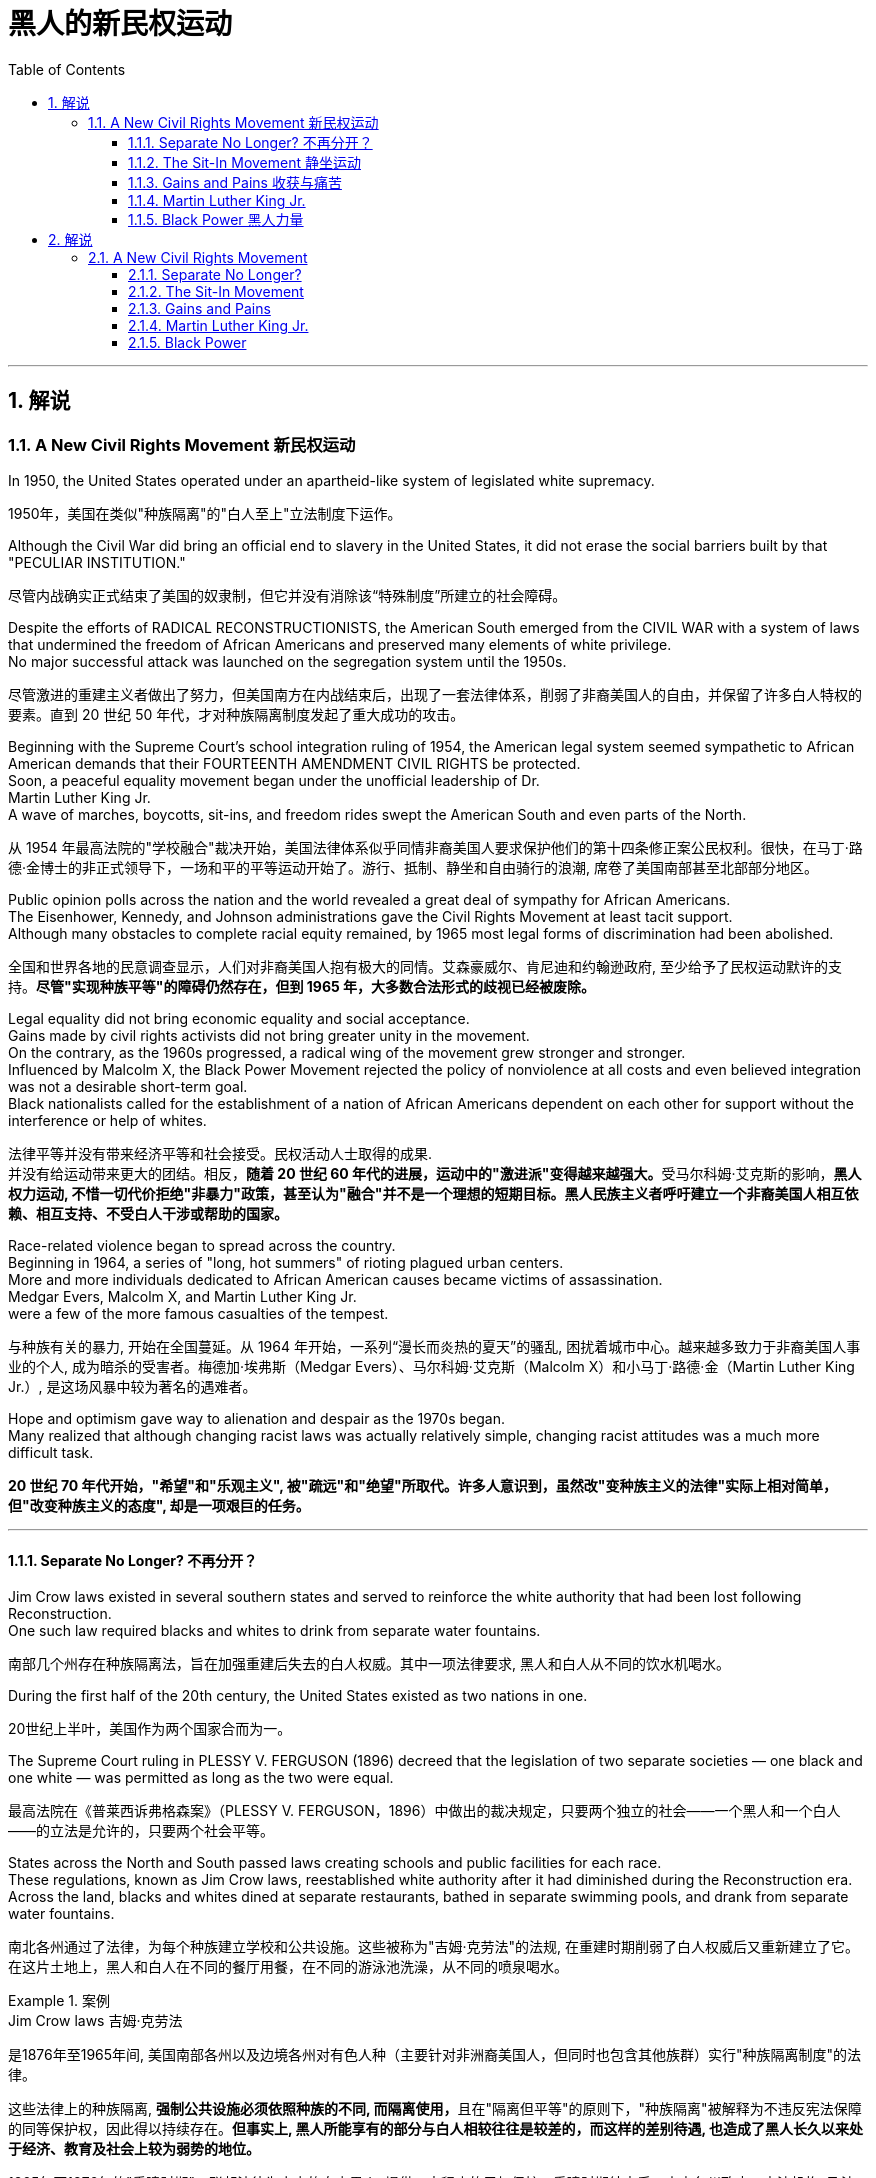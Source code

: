 
= 黑人的新民权运动
:toc: left
:toclevels: 3
:sectnums:
:stylesheet: myAdocCss.css

'''

== 解说

=== A New Civil Rights Movement 新民权运动


In 1950, the United States operated under an apartheid-like system of legislated white supremacy.

[.my2]
1950年，美国在类似"种族隔离"的"白人至上"立法制度下运作。

Although the Civil War did bring an official end to slavery in the United States, it did not erase the social barriers built by that "PECULIAR INSTITUTION."

[.my2]
尽管内战确实正式结束了美国的奴隶制，但它并没有消除该“特殊制度”所建立的社会障碍。

Despite the efforts of RADICAL RECONSTRUCTIONISTS, the American South emerged from the CIVIL WAR with a system of laws that undermined the freedom of African Americans and preserved many elements of white privilege. +
No major successful attack was launched on the segregation system until the 1950s.

[.my2]
尽管激进的重建主义者做出了努力，但美国南方在内战结束后，出现了一套法律体系，削弱了非裔美国人的自由，并保留了许多白人特权的要素。直到 20 世纪 50 年代，才对种族隔离制度发起了重大成功的攻击。



Beginning with the Supreme Court's school integration ruling of 1954, the American legal system seemed sympathetic to African American demands that their FOURTEENTH AMENDMENT CIVIL RIGHTS be protected. +
Soon, a peaceful equality movement began under the unofficial leadership of Dr. +
Martin Luther King Jr. +
A wave of marches, boycotts, sit-ins, and freedom rides swept the American South and even parts of the North.

[.my2]
从 1954 年最高法院的"学校融合"裁决开始，美国法律体系似乎同情非裔美国人要求保护他们的第十四条修正案公民权利。很快，在马丁·路德·金博士的非正式领导下，一场和平的平等运动开始了。游行、抵制、静坐和自由骑行的浪潮, 席卷了美国南部甚至北部部分地区。

Public opinion polls across the nation and the world revealed a great deal of sympathy for African Americans. +
The Eisenhower, Kennedy, and Johnson administrations gave the Civil Rights Movement at least tacit support. +
Although many obstacles to complete racial equity remained, by 1965 most legal forms of discrimination had been abolished.

[.my2]
全国和世界各地的民意调查显示，人们对非裔美国人抱有极大的同情。艾森豪威尔、肯尼迪和约翰逊政府, 至少给予了民权运动默许的支持。*尽管"实现种族平等"的障碍仍然存在，但到 1965 年，大多数合法形式的歧视已经被废除。*


Legal equality did not bring economic equality and social acceptance. +
Gains made by civil rights activists did not bring greater unity in the movement. +
On the contrary, as the 1960s progressed, a radical wing of the movement grew stronger and stronger. +
Influenced by Malcolm X, the Black Power Movement rejected the policy of nonviolence at all costs and even believed integration was not a desirable short-term goal. +
Black nationalists called for the establishment of a nation of African Americans dependent on each other for support without the interference or help of whites.

[.my2]
法律平等并没有带来经济平等和社会接受。民权活动人士取得的成果. +
并没有给运动带来更大的团结。相反，**随着 20 世纪 60 年代的进展，运动中的"激进派"变得越来越强大。**受马尔科姆·艾克斯的影响，*黑人权力运动, 不惜一切代价拒绝"非暴力"政策，甚至认为"融合"并不是一个理想的短期目标。黑人民族主义者呼吁建立一个非裔美国人相互依赖、相互支持、不受白人干涉或帮助的国家。*

Race-related violence began to spread across the country. +
Beginning in 1964, a series of "long, hot summers" of rioting plagued urban centers. +
More and more individuals dedicated to African American causes became victims of assassination. +
Medgar Evers, Malcolm X, and Martin Luther King Jr. +
were a few of the more famous casualties of the tempest.

[.my2]
与种族有关的暴力, 开始在全国蔓延。从 1964 年开始，一系列“漫长而炎热的夏天”的骚乱, 困扰着城市中心。越来越多致力于非裔美国人事业的个人, 成为暗杀的受害者。梅德加·埃弗斯（Medgar Evers）、马尔科姆·艾克斯（Malcolm X）和小马丁·路德·金（Martin Luther King Jr.）, 是这场风暴中较为著名的遇难者。

Hope and optimism gave way to alienation and despair as the 1970s began. +
Many realized that although changing racist laws was actually relatively simple, changing racist attitudes was a much more difficult task.

[.my2]
*20 世纪 70 年代开始，"希望"和"乐观主义", 被"疏远"和"绝望"所取代。许多人意识到，虽然改"变种族主义的法律"实际上相对简单，但"改变种族主义的态度", 却是一项艰巨的任务。*

'''

====  Separate No Longer? 不再分开？



Jim Crow laws existed in several southern states and served to reinforce the white authority that had been lost following Reconstruction. +
One such law required blacks and whites to drink from separate water fountains.

[.my2]
南部几个州存在种族隔离法，旨在加强重建后失去的白人权威。其中一项法律要求, 黑人和白人从不同的饮水机喝水。

During the first half of the 20th century, the United States existed as two nations in one.

[.my2]
20世纪上半叶，美国作为两个国家合而为一。

The Supreme Court ruling in PLESSY V. FERGUSON (1896) decreed that the legislation of two separate societies — one black and one white — was permitted as long as the two were equal.

[.my2]
最高法院在《普莱西诉弗格森案》（PLESSY V. FERGUSON，1896）中做出的裁决规定，只要两个独立的社会——一个黑人和一个白人——的立法是允许的，只要两个社会平等。

States across the North and South passed laws creating schools and public facilities for each race. +
These regulations, known as Jim Crow laws, reestablished white authority after it had diminished during the Reconstruction era. +
Across the land, blacks and whites dined at separate restaurants, bathed in separate swimming pools, and drank from separate water fountains.

[.my2]
南北各州通过了法律，为每个种族建立学校和公共设施。这些被称为"吉姆·克劳法"的法规, 在重建时期削弱了白人权威后又重新建立了它。在这片土地上，黑人和白人在不同的餐厅用餐，在不同的游泳池洗澡，从不同的喷泉喝水。

[.my1]
.案例
====
.Jim Crow laws 吉姆·克劳法
是1876年至1965年间, 美国南部各州以及边境各州对有色人种（主要针对非洲裔美国人，但同时也包含其他族群）实行"种族隔离制度"的法律。

这些法律上的种族隔离, **强制公共设施必须依照种族的不同, 而隔离使用，**且在"隔离但平等"的原则下，"种族隔离"被解释为不违反宪法保障的同等保护权，因此得以持续存在。*但事实上, 黑人所能享有的部分与白人相较往往是较差的，而这样的差别待遇, 也造成了黑人长久以来处于经济、教育及社会上较为弱势的地位。*

1865年至1876年的"重建时期"，联邦法律为南方的自由黑人, 提供一定程度的民权保护。重建时期结束后，南方各州政府、立法机构, 及法院, 重新被南方白人所掌控，一系列"吉姆·克劳法"被通过，扩大用来隔离其他非白人种族。

1945年后，非裔美国人民权运动兴起，民权团体用联邦法律来抵抗吉姆·克劳法。例如著名的“布朗诉托皮卡教育局案”（1954年），由第14任美国首席大法官厄尔·沃伦领导的美国最高法院通过判决，九位大法官一致同意终止了公立学校中的种族隔离。

而后，沃伦法院进一步在不同案件中, 逐步废除了吉姆·克劳法，主要包括"亚特兰大之心汽车旅馆诉美国案"（1965年）。

而**美国国会也在1964年通过《1964年民权法案》及《1965年投票权法案》，禁止法律上有任何形式的种族隔离和歧视政策，"吉姆·克劳法"在法律层面上正式走入历史。**
====

The United States had established an American brand of apartheid.

[.my2]
美国已经树立了美国式的"种族隔离制度"。

In the aftermath of World War II, America sought to demonstrate to the world the merit of free democracies over communist dictatorships. +
But its segregation system exposed fundamental hypocrisy. +
Change began brewing in the late 1940s. +
President Harry Truman ordered the end of segregation in the armed services, But the wall built by JIM CROW legislation seemed insurmountable.

[.my2]
第二次世界大战后，美国试图向世界展示"自由民主"相对于"共产主义独裁"的优点。但其"隔离制度"暴露了根本的虚伪。 20 世纪 40 年代末，变革开始酝酿。哈里·杜鲁门总统下令结束军队中的种族隔离，但吉姆·克劳立法所筑起的围墙似乎难以逾越。

The first major battleground was in the schools. +
It was very clear by mid-century that southern states had expertly enacted separate educational systems. +
These schools, however, were never equal. +
The NATIONAL ASSOCIATION FOR THE ADVANCEMENT OF COLORED PEOPLE (NAACP), led by attorney THURGOOD MARSHALL, sued public schools across the South, insisting that the "SEPARATE BUT EQUAL" CLAUSE had been violated.

[.my2]
第一个主战场是在学校。到本世纪中叶，很明显，南方各州已经巧妙地制定了独立的教育制度。然而，这些学校从来都不平等。由律师瑟古德·马歇尔领导的全国有色人种协进会（NAACP）, 起诉了南方各地的公立学校，坚称其违反了“隔离但平等”条款。


In no state where distinct racial education laws existed was there equality in public spending. +
Teachers in white schools were paid better wages, school buildings for white students were maintained more carefully, and funds for educational materials flowed more liberally into white schools. +
States normally spent 10 to 20 times on the education of white students as they spent on African American students.

[.my2]
在任何一个存在不同种族教育法的州，公共支出都是平等的。白人学校的教师工资更高，白人学生的校舍得到更精心的维护，教材资金更自由地流入白人学校。各州在白人学生教育上的支出通常是非裔美国学生教育支出的 10 到 20 倍。

The Supreme Court finally decided to rule on this subject in 1954 in the landmark BROWN V. +
BOARD OF EDUCATION OF TOPEKA case.

[.my2]
最高法院最终于 1954 年在具有里程碑意义的“布朗诉托皮卡教育委员会”案中决定就此问题做出裁决。

The verdict was unanimous against segregation. +
"Separate facilities are inherently unequal," read Chief Justice EARL WARREN's opinion. +
Warren worked tirelessly to achieve a 9-0 ruling. +
He feared any dissent might provide a legal argument for the forces against integration. +
The united Supreme Court sent a clear message: schools had to integrate.

[.my2]
判决一致反对种族隔离。 “独立的设施本质上是不平等的，”首席大法官厄尔·沃伦 (EARL WARREN) 的观点如下。沃伦不知疲倦地努力取得了9-0的裁决。他担心, 任何异议都可能为反对融合的势力提供法律依据。联合的最高法院发出了明确的信息：学校必须整合。

Brown v. +
Board of Education of Topeka
May 17, 1954, saw the Supreme Court — in the case of Brown v. +
Board of Education of Topeka — rule that segregation of public schools was a violation of the Fourteenth Amendment, which states that all citizens deserve equal protection under the law.

[.my2]
1954 年 5 月 17 日，最高法院在"布朗诉托皮卡教育委员会案"中, 裁定公立学校的种族隔离, 违反了第十四修正案，该修正案规定, 所有公民都应受到法律的平等保护。

The North and the border states quickly complied with the ruling, but the Brown decision fell on deaf ears in the South. +
The Court had stopped short of insisting on immediate integration, instead asking local governments to proceed "with all deliberate speed" in complying.

[.my2]
北方和边境各州很快遵守了裁决，但南方对布朗的决定置若罔闻。法院没有坚持立即整合，而是要求地方政府“以审慎的速度”遵守规定。

Ten years after Brown, fewer than ten percent of Southern public schools had integrated. +
Some areas achieved a zero percent compliance rate. +
The ruling did not address separate restrooms, bus seats, or hotel rooms, so Jim Crow laws remained intact. +
But cautious first steps toward an equal society had been taken.

[.my2]
布朗大学毕业十年后，只有不到百分之十的南方公立学校, 实现了一体化。一些地区的达标率为零。该裁决没有涉及单独的卫生间、公交车座位, 或酒店房间，因此吉姆·克劳法保持不变。但迈向平等社会的第一步是谨慎的。

It would take a decade of protest, legislation, and bloodshed before America neared a truer equality.

[.my2]
*美国花了十年的抗议、立法和流血, 才接近真正的平等。*


In 1959, Congress passed the CIVIL RIGHTS ACT, the first such measure since Reconstruction. +
The law created a permanent civil rights commission to assist black suffrage. +
The measure had little teeth and proved ineffective, but it paved the way for more powerful legislation in the years to come.

[.my2]
**1959 年，国会通过了《民权法案》，这是重建以来的第一项此类措施。该法律设立了一个常设"民权委员会"来协助黑人选举权。这项措施效果不大，而且被证明是无效的，但它为未来几年更强有力的立法铺平了道路。**



'''


==== The Sit-In Movement 静坐运动


By 1960, the Civil Rights Movement had gained strong momentum. +
The nonviolent measures employed by Martin Luther King Jr. +
helped African American activists win supporters across the country and throughout the world.

[.my2]
到1960年，民权运动势头强劲。马丁·路德·金采取的非暴力措施, 帮助非裔美国活动人士赢得了全国和世界各地的支持者。

On February 1, 1960, a new tactic was added to the peaceful activists' strategy. +
Four African American college students walked up to a whites-only lunch counter at the local WOOLWORTH'S store in Greensboro, North Carolina, and asked for coffee. +
When service was refused, the students sat patiently. +
Despite threats and intimidation, the students sat quietly and waited to be served.

[.my2]
1960 年 2 月 1 日，和平活动分子的策略中, 增加了一项新策略。四名非裔美国大学生, 走到北卡罗来纳州格林斯博罗当地 WOOLWORTH'S 商店的白人专用午餐柜台前，要了咖啡。*当服务被拒绝时，学生们耐心地坐着。尽管受到威胁和恐吓，学生们还是安静地坐着等待服务。*

The civil rights sit-in was born.

[.my2]
*"民权静坐"就此诞生。*

No one participated in a sit-in of this sort without seriousness of purpose. +
The instructions were simple: sit quietly and wait to be served. +
Often the participants would be jeered and threatened by local customers. +
Sometimes they would be pelted with food or ketchup. +
Angry onlookers tried to provoke fights that never came. +
In the event of a physical attack, the student would curl up into a ball on the floor and take the punishment. +
Any violent reprisal would undermine the spirit of the sit-in. +
When the local police came to arrest the demonstrators, another line of students would take the vacated seats.

[.my2]
没有人不带着严肃的目的参加这种静坐。*指示很简单：安静地坐着等待服务。参与者常常会受到当地客户的嘲笑和威胁。有时他们会被扔食物或番茄酱。愤怒的旁观者试图挑起打斗，但打斗从未发生过。如果发生身体攻击，学生会在地板上蜷缩成球并接受惩罚。任何暴力报复都会破坏静坐的精神。当当地警察来逮捕示威者时，另一排学生就会占据空出的座位。*




SIT-IN organizers believed that if the violence were only on the part of the white community, the world would see the righteousness of their cause. +
Before the end of the school year, over 1500 black demonstrators were arrested. +
But their sacrifice brought results. +
Slowly, but surely, restaurants throughout the South began to abandon their policies of segregation.

[.my2]
静坐抗议的组织者相信，如果暴力只发生在白人社区，世界就会看到他们事业的正义性。学年结束前，已有 1500 多名黑人示威者被捕。但他们的牺牲带来了结果。慢慢地，但可以肯定的是，整个南方的餐馆开始放弃种族隔离政策。

In April 1960, Martin Luther King Jr. +
sponsored a conference to discuss strategy. +
Students from the North and the South came together and formed the STUDENT NONVIOLENT COORDINATING COMMITTEE (SNCC). +
Early leaders included STOKELY CARMICHAEL and FANNIE LOU HAMER. +
The CONGRESS ON RACIAL EQUALITY (CORE) was a northern group of students led by JAMES FARMER, which also endorsed direct action. +
These groups became the grassroots organizers of future sit-ins at lunch counters, wade-ins at segregated swimming pools, and pray-ins at white-only churches.

[.my2]
1960 年 4 月，马丁·路德·金主办了一次讨论战略的会议。来自北方和南方的学生聚集在一起，成立了学生非暴力协调委员会（SNCC）。早期的领导者包括, 斯托克利·卡迈克尔 (STOKELY CARMICHAEL) 和范妮·卢·哈默 (FANNIE LOU HAMER)。种族平等大会（CORE）是由詹姆斯·法默（JAMES FARMER）领导的北方学生团体，该团体也支持直接行动。这些团体成为未来午餐柜台静坐、隔离游泳池涉水以及在白人教堂祈祷的基层组织者。


New ATTORNEY GENERAL ROBERT KENNEDY ordered federal marshals to protect future freedom rides. +
Bowing to political and public pressure, the INTERSTATE COMMERCE COMMISSION soon banned segregation on interstate travel. +
Progress was slow indeed, but the wall between the races was gradually being eroded.

[.my2]
新任总检察长罗伯特·肯尼迪, 命令"联邦法警"保护未来的自由乘车。*迫于政治和公众压力，州际商务委员会很快禁止州际旅行中的种族隔离。进展确实缓慢，但种族之间的隔阂正在逐渐被侵蚀。*

'''

==== Gains and Pains 收获与痛苦


Civil rights activists in the early 1960s teemed with enthusiasm. +
The courts and the federal government seemed to be on their side, and the movement was winning the battle for public opinion.

[.my2]
20 世纪 60 年代初的民权活动人士, 热情高涨。法院和联邦政府似乎都站在他们一边，这场运动正在赢得舆论之战。

As sit-ins and freedom rides spread across the South, African American leaders set a new, ambitious goal: a federal law banning racial discrimination in all public accommodations and in employment. +
In the summer of 1963, President Kennedy indicated he would support such a measure, and thousands marched on Washington to support the bill.

[.my2]
*随着"静坐"和"自由乘车"运动在南方蔓延，非裔美国领导人制定了一个雄心勃勃的新目标：制定联邦法律，禁止所有公共设施和就业中的种族歧视。* 1963 年夏天，肯尼迪总统表示m 他将支持这项措施，数千人在华盛顿游行支持该法案。

Blacks and whites sang "WE SHALL OVERCOME" and listened to Martin Luther King Jr. +
deliver his "I HAVE A DREAM" speech. +
The Civil Rights Movement seemed on the brink of triumph.

[.my2]
黑人和白人唱着“我们将克服”，并聆听小马丁·路德·金发表“我有一个梦想”演讲。民权运动似乎即将取得胜利。

As equality advocates notched more and more successes, the forces against change grew more active as well. +
Groups such the Ku Klux Klan increased hate crimes.

[.my2]
**随着平等倡导者取得越来越多的成功，反对变革的力量也变得更加活跃。**三K党等团体增加了仇恨犯罪。



16th Street Baptist Church in Birmingham, Alabama, served as a meeting place for many participants of the civil rights movement. +
Tragedy struck the church in 1963 when a bomb exploded there, killing four young girls and injuring 22 others.

[.my2]
阿拉巴马州伯明翰的第 16 街浸信会教堂m 是许多民权运动参与者的聚会场所。 1963 年，教堂发生了一场悲剧，一枚炸弹在那里爆炸，造成 4 名年轻女孩死亡，另有 22 人受伤。

NAACP leader Medgar Evers was murdered in cold blood that summer in Mississippi as he tried to enter his home.

[.my2]
那年夏天，"全国有色人种协进会"领导人梅德加·埃弗斯, 在密西西比州试图进入家中时, 被冷血杀害。



Many who had looked to JOHN F. KENNEDY as a sympathetic leader were crushed when he fell victim to assassination in November 1963. +
But Kennedy's death did not derail the Civil Rights Act.

[.my2]
当约翰·F·肯尼迪于 1963 年 11 月遭遇暗杀时，许多曾将他视为富有同情心的领导人的人都崩溃了。但肯尼迪的死, 并没有破坏**《民权法案》。**

PRESIDENT LYNDON JOHNSON signed the bill into law in July 1964. +
As of that day, it became illegal to refuse employment to an individual on the basis of race. +
Segregation at any public facility in America was now against the law.

[.my2]
*1964 年 7 月，林登·约翰逊总统签署该法案, 成为法律。从那天起，基于种族原因而拒绝雇用个人的行为, 就成为违法行为。现在，美国任何公共设施中的种族隔离, 都是违法的。*



The passage of that act led to a new focus. +
Many African Americans had been robbed of the right to vote since southern states enacted discriminatory poll taxes and literacy tests. +
Only five percent of African Americans eligible to vote were registered in Mississippi in 1965. +
The 24TH AMENDMENT banned the POLL TAX in 1964. +
A new landmark law, the VOTING RIGHTS ACT of 1965, banned the literacy test and other such measures designed to keep blacks from voting. +
It also placed federal registrars in the South to ensure black suffrage. +
By 1965, few legal barriers to racial equality remained.

[.my2]
该法案的通过, 带来了新的焦点。自从南方各州实施歧视性"人头税"和"识字测试"以来，许多非裔美国人被剥夺了投票权。 1965 年，只有 5% 有资格投票的非裔美国人, 在密西西比州登记。1964 年，第 24 条修正案禁止征收投票税。一项具有里程碑意义的新法律，即 *1965 年的《投票权法案》，禁止了识字测试和其他旨在阻止黑人投票的措施。它还在南方安置了联邦登记员，以确保黑人的选举权。到 1965 年，种族平等的法律障碍, 已所剩不多。*

But centuries of racism could not be erased with the pen. +
Many African Americans continued to languish in the bottom economic strata. +
Civil rights activists fought on to achieve economic as well as legal equality. +
It is a fight that continues to this day.

[.my2]
但几个世纪以来的种族主义, 无法用笔(即法律)抹去。许多非裔美国人继续在经济底层苦苦挣扎。民权活动人士为实现经济和法律平等而奋斗。这场斗争一直持续到今天。

In the words of Martin Luther King Jr.: I have a dream that one day this nation will rise up and live out the true meaning of its creed: "We hold these truths to be self-evident: that all men are created equal."

[.my2]
用马丁·路德·金的话来说：我有一个梦想，有一天这个国家将会崛起并实现其信条的真正含义：“我们认为这些真理是不言而喻的：人人生而平等。”

I have a dream that one day on the red hills of Georgia, the sons of former slaves and the sons of former slaveowners will be able to sit down together at a table of brotherhood.

[.my2]
我梦想有一天，在乔治亚州的红色山岗上，昔日奴隶的儿子能够和昔日奴隶主的儿子, 同席而坐，亲如手足。

I have a dream that one day even the state of Mississippi, a desert state, a state sweltering with the heat of injustice, a state sweltering with the heat of oppression, will be transformed into an oasis of freedom and justice.

[.my2]
我梦想有一天，甚至连密西西比州，一个沙漠之州，一个非正义之州，一个压迫之州，也将变成自由和正义的绿洲。

I have a dream that my four children will one day live in a nation where they will not be judged by the color of their skin but by the content of their character. +
I have a dream today.

[.my2]
我梦想有一天，我的四个孩子将生活在一个不是以"皮肤的颜色"，而是以"品格的优劣"来评价他们的国度里。今天我有一个梦想。


'''


==== Martin Luther King Jr. +
马丁路德金


As the unquestioned leader of the peaceful Civil Rights Movement in the 1960s, DR. +
MARTIN LUTHER KING JR. +
was at the same time one of the most beloved and one of the most hated men of his time. +
From his involvement in the Montgomery bus boycott in 1955 until his untimely death in 1968, King's message of change through peaceful means added to the movement's numbers and gave it its moral strength. +
The legacy of Martin Luther King Jr. +
is embodied in these two simple words: equality and nonviolence.

[.my2]
作为 20 世纪 60 年代和平民权运动无可争议的领袖，DR.马丁路德金。他同时是他那个时代最受爱戴的人之一，也是最令人憎恨的人之一。从 1955 年参与蒙哥马利公交车抵制运动, 到 1968 年英年早逝，金通过和平方式传达的变革信息, 增加了该运动的人数，并赋予其道德力量。马丁·路德·金的遗产, 体现在这两个简单的词中："平等"和"非暴力"。

King was raised in an activist family. +
His father was deeply influenced by MARCUS GARVEY's BACK TO AFRICA MOVEMENT in the 1920s. +
His mother was the daughter of one of Atlanta's most influential African American ministers.

[.my2]
金在一个积极分子家庭中长大。他的父亲深受 20 年代马库斯·加维 (MARCUS GARVEY) 的“重返非洲运动”的影响。他的母亲是亚特兰大最有影响力的非裔美国牧师之一的女儿。



After his organization of the bus boycott, King formed the Southern Christian Leadership Conference, which dedicated itself to the advancement of rights for African Americans. +
In April 1963, King organized a protest in Birmingham, Alabama, a city King called "the most thoroughly segregated city in the United States." Since the end of World War II, there had been 60 unsolved bombings of African American churches and homes.

[.my2]
在组织公交车抵制活动后，金成立了南方基督教领袖会议，致力于促进非裔美国人的权利。 1963年4月，金在阿拉巴马州伯明翰组织了一场抗议活动，金称这座城市为“美国种族隔离最彻底的城市”。自二战结束以来，已有 60 起针对非裔美国人教堂和住宅的爆炸事件尚未解决。

Boycotts, sit-ins and marches were conducted. +
When Bull Connor, head of the Birmingham police department, used fire hoses and dogs on the demonstrators, millions saw the images on television. +
King was arrested. +
But support came from around the nation and the world for King and his family. +
Later in 1963, he delivered his famous "I Have a Dream" speech to thousands in Washington, D.C.

[.my2]
抵制、静坐和游行都在进行。当伯明翰警察局局长布尔·康纳（Bull Connor）对示威者使用消防水龙带和警犬时，数百万人在电视上看到了这些画面。金被捕。但全国和世界各地都对金和他的家人表示支持。 1963 年晚些时候，他在华盛顿特区向数千人发表了著名的“我有一个梦想”演讲。

Selma to Montgomery
In March 1965, Dr. +
King led protestors on a 50-mile, voting-rights march from Selma to Montgomery, Alabama. +
It took three attempts for the protestors to complete the march, battling tear gas, cattle prods, and police batons, but the national attention drawn by their efforts ultimately led to the Voting Rights Act of 1965.

[.my2]
1965 年 3 月，金博士带领抗议者, 从塞尔玛到阿拉巴马州蒙哥马利, 进行了 50 英里的投票权游行。抗议者在与催泪瓦斯、牛棒和警棍的对抗中, 三次尝试才完成游行，但他们的努力引起了全国的关注，最终导致了 1965 年"投票权法案"的通过。

After the passage of the Civil Rights Act of 1964, King turned his efforts to registering African American voters in the South. +
In 1965, he led a march in Selma, Alabama, to increase the percentage of African American voters in Alabama. +
Again, King was arrested. +
Again, the marchers faced attacks by the police. +
Tear gas, cattle prods, and billy clubs fell on the peaceful demonstrators. +
Public opinion weighed predominantly on the side of King and the protesters. +
Finally, President Johnson ordered the National Guard to protect the demonstrators from attack, and King was able to complete the long march from Selma to the state capital of Montgomery. +
The action in Selma led to the passage of the Voting Rights Act of 1965.

[.my2]
1964 年《民权法案》通过后，金将工作重点转向南方非裔美国选民登记。 1965年，他在阿拉巴马州塞尔玛领导了一场游行，以提高阿拉巴马州非裔美国选民的比例。金再次被捕。游行者再次遭到警察的袭击。催泪瓦斯、牛棒和警棍落在和平示威者身上。公众舆论主要站在金和抗议者一边。最后，约翰逊总统命令国民警卫队保护示威者免受袭击，金才得以完成从塞尔玛到州首府蒙哥马利的长征。塞尔玛的行动导致 1965 年投票权法案的通过。

Early in the morning of April 4, 1968, King was shot by JAMES EARL RAY. +
Spontaneous violence spread through urban areas as mourners unleashed their rage at the loss of their leader. +
Rioting burst forth in many American cities.

[.my2]
1968 年 4 月 4 日清晨，金被詹姆斯·厄尔·雷 (JAMES EARL RAY) 枪杀。随着哀悼者对失去领导人的愤怒，自发的暴力在城市地区蔓延。美国许多城市爆发骚乱。

But the world never forgot his contributions. +
Time magazine had named him "Man of the Year" in 1963. +
In 1964, he won the Nobel Peace Prize and was described as "the first person in the Western world to have shown us that a struggle can be waged without violence." In 1977, he was posthumously awarded the Presidential Medal of Freedom, the highest award a civilian American can earn. +
In the 1980s, his birthday became a national holiday, creating an annual opportunity for Americans to reflect on the two values he dedicated his life to advancing: equality and nonviolence.

[.my2]
但世界从未忘记他的贡献。 1963年，《时代》杂志将他评为“年度人物”。1964年，**他获得了诺贝尔和平奖，并被描述为“西方世界第一个向我们表明, 可以在不使用暴力的情况下, 进行斗争的人”。 **1977年，*他被追授"总统自由勋章"，这是美国平民可以获得的最高奖项。* 20 世纪 80 年代，他的生日成为全国性节日，为美国人创造了一年一度的机会, 来反思他一生致力于推进的两种价值观：平等和非暴力。

[.my1]
.案例
====
.Presidential Medal of Freedom 总统自由勋章

image:/img/Presidential Medal of Freedom.jpg[,30%]

是由"美国总统"一年一度颁发，**与"国会金质奖章"并列为美国最高的平民荣誉。**受奖者不需要是美国公民。

1945年7月6日哈瑞·杜鲁门总统设立“自由勋章”，表彰在二次大战期间对美国有显著贡献的人。 +
1963年2月22日约翰·肯尼迪总统签署11085号行政命令，改为设立“总统自由勋章”并扩充得奖对象。


.Congressional Gold Medal 国会金质奖章

**是"美国国会"所颁发，**与"总统自由勋章"并列为美国最高的平民荣誉。*颁给“对美国历史及文化有影响，并被认为做出该方面的主要成就”的人。*

最早的受奖者是一些参与了美国独立战争以及墨西哥战争的人民，**后来的获奖者包括演员、作家、音乐家、探险家、太空人、救生员、科学家、运动员、人道主义者等。**对于获奖者没有国籍限制，非美国公民亦可以授予奖章。

于911事件中, 遭劫持之联合航空93号班机上之所有机组员及乘客, 皆于事后追颁本奖项，以示对于这些勇敢的机组员及乘客们反抗劫机者、避免该班机继续袭击其他建筑物的贡献。

(此奖章应该没有统一的图案)

image:/img/Congressional Gold Medal.jpg[,30%]
image:/img/Congressional Gold Medal 2.png[,30%]

====


'''


==== Black Power  黑人力量

Despite legislative gains against discriminatory policies, America was moving toward two distinct societies divided along racial lines.

[.my2]
尽管在反对歧视政策的立法方面, 取得了进展，但美国正在走向两个"按种族界限划分"的不同社会。

As the great migration of blacks from the South to northern cities continued, white northerners began deserting the cities for the suburbs.

[.my2]
随着黑人从南方, 向北方城市大迁徙的继续，北方白人开始放弃城市, 前往郊区。

African Americans had been victimized by poor education, the unavailability of quality employment, slum conditions, and police brutality. +
The average income of a black household was only slightly more than half the income of its white counterpart. +
The Kerner Commission recommended a wide array of social spending programs, including housing programs, job training, and welfare. +
Civil rights legislation became the cornerstone of Lyndon Johnson's GREAT SOCIETY PROGRAM.

[.my2]
非裔美国人, 一直是教育水平低下、缺乏优质就业、贫民窟条件和警察暴行的受害者。黑人家庭的平均收入, 仅略高于白人家庭收入的一半。克纳委员会建议了一系列广泛的社会支出计划，包括住房计划、职业培训和福利。民权立法成为林登·约翰逊伟大社会计划的基石。


As Martin Luther King preached his gospel of peaceful change and integration in the late 1950s and early 1960s, Malcolm X delivered a different message: whites were not to be trusted. +
He called on African Americans to be proud of their heritage and to set up strong communities without the help of white Americans. +
He promoted the establishment of a separate state for African Americans in which they could rely on themselves to provide solutions to their own problems. +
Violence was not the only answer, but violence was justified in self-defense. +
Blacks should achieve what was rightfully theirs "by any means necessary."

[.my2]
当马丁·路德·金在 20 世纪 50 年代末, 和 1960 年代初, 宣扬"和平变革"与"融合"的福音时，马尔科姆·X 则传达了不同的信息：白人不值得信任。他呼吁非裔美国人为自己的传统感到自豪，并在没有美国白人帮助的情况下来建立强大的社区。*他推动为非裔美国人建立一个独立的国家，让他们可以依靠自己来解决自己的问题。暴力不是唯一的答案，但自卫时使用暴力是正当的。黑人应该“通过任何必要的手段”实现他们应有的目标。*

As Malcolm X led a mass rally in Harlem on February 21, 1965, rival Black Muslims gunned him down.

[.my2]
1965 年 2 月 21 日，当马尔科姆·X 在哈莱姆区领导一场群众集会时，他的对手黑人穆斯林, 开枪射杀了他。

Although his life was ended, the ideas he preached lived on in the Black Power Movement.

[.my2]
尽管他的生命结束了，但他所宣扬的思想, 在黑人权力运动中继续存在。



Carmichael and McKissick were heavily influenced by the words of Malcolm X, and rejected integration as a short-term goal. +
Carmichael felt that blacks needed to feel a sense of racial pride and self-respect before any meaningful gains could be achieved. +
He encouraged the strengthening of African American communities without the help of whites.

[.my2]
卡迈克尔和麦基西克, 深受马尔科姆·X 言论的影响，拒绝将"融合"作为短期目标。卡迈克尔认为，黑人需要感受到种族自豪感和自尊感，才能取得任何有意义的成就。他鼓励在没有白人帮助的情况下加强非裔美国人社区。



Chapters of SNCC and CORE — both integrated organizations — began to reject white membership as Carmichael abandoned peaceful resistance. +
Martin Luther King Jr. +
and the NAACP denounced black power as the proper forward path. +
But black power was a powerful message in the streets of urban America, where resentment boiled and tempers flared.

[.my2]
随着卡迈克尔放弃和平抵抗，SNCC 和 CORE 这两个综合组织的分会, 开始拒绝白人的会员资格。小马丁·路德·金和全国有色人种协进会, 谴责"黑人权力是正确的前进道路"。但在美国城市的街道上，黑人权力是一个强有力的信息，那里的怨恨沸腾，脾气暴躁。

Soon, African American students began to celebrate African American culture boldly and publicly. +
Colleges teemed with young blacks wearing traditional African colors and clothes. +
Soul singer JAMES BROWN had his audience chanting "Say it loud, I'm black and I'm proud." Hairstyles unique to African Americans became popular and youths proclaimed, "BLACK IS BEAUTIFUL!"

[.my2]
很快，非裔美国学生开始大胆、公开地庆祝非裔美国文化。大学里挤满了穿着非洲传统颜色和服装的年轻黑人。灵魂歌手詹姆斯·布朗让观众高呼“大声说，我是黑人，我很自豪”。非裔美国人特有的发型开始流行，年轻人宣称“黑色很美丽！”

That same year, HUEY NEWTON AND BOBBY SEALE took Carmichael's advice one step further. +
They formed the BLACK PANTHER PARTY in Oakland, California. +
Openly brandishing weapons, the Panthers decided to take control of their own neighborhoods to aid their communities and to resist police brutality. +
Soon the Panthers spread across the nation. +
The Black Panther Party borrowed many tenets from socialist movements, including Mao Zedong's famous creed "Political power comes through the barrel of a gun." The Panthers and the police exchanged gunshots on American streets as white Americans viewed the growing militancy with increasing alarm.

[.my2]
同年，休伊·牛顿和鲍比·西尔进一步采纳了卡迈克尔的建议。他们在加利福尼亚州奥克兰成立了"黑豹党"。**黑豹党公开挥舞武器，决定控制自己的社区，以援助自己的社区并抵制警察的暴行。**很快，黑豹队就遍布全国。**黑豹党借鉴了"社会主义运动"的许多信条，包括毛泽东的著名信条“枪杆子里出政权”。**黑豹党和警察在美国街头交锋，美国白人对黑人日益增长的好战情绪, 越来越感到警惕。

[.my1]
.案例
====
.lack Panther Party 黑豹党
存在于1966年－1982年，由非裔美国人组成的黑人民族主义和共产主义政党，其宗旨主要为促进美国黑人的民权，另外他们也主张黑人应该有更为积极的正当防卫权利，**即使使用武力也是合理的。**

image:/img/Black Panther Party.webp[,30%]

====


The peaceful Civil Rights Movement was dealt a severe blow in the spring of 1968. +
On the morning of April 4, King was gunned down by a white assassin named James Earl Ray. +
Riots spread through American cities as African Americans mourned the death of their most revered leader. +
Black power advocates saw the murder as another sign that white power must be met with similar force. +
As the decade came to a close, there were few remaining examples of legal discrimination. +
But across the land, de facto segregation loomed large. +
Many schools were hardly integrated and African Americans struggled to claim their fair share of the economic pie.

[.my2]
1968年春天，和平的民权运动遭到沉重打击。4月4日上午，金被一名名叫詹姆斯·厄尔·雷的白人刺客枪杀。随着非裔美国人哀悼他们最受尊敬的领导人的去世，骚乱在美国城市蔓延。黑人权力倡导者认为, 这起谋杀案是"白人权力必须以类似武力对抗"的另一个迹象。**随着这十年的结束，法律歧视的例子已经所剩无几。但在全国范围内，事实上的种族隔离现象十分严重。**许多学校几乎没有被整合，非裔美国人努力争取自己应得的经济蛋糕。

'''

== 解说

===  A New Civil Rights Movement


In 1950, the United States operated under an apartheid-like system of legislated white supremacy.

Although the Civil War did bring an official end to slavery in the United States, it did not erase the social barriers built by that "PECULIAR INSTITUTION."

Despite the efforts of RADICAL RECONSTRUCTIONISTS, the American South emerged from the CIVIL WAR with a system of laws that undermined the freedom of African Americans and preserved many elements of white privilege. No major successful attack was launched on the segregation system until the 1950s.



Beginning with the Supreme Court's school integration ruling of 1954, the American legal system seemed sympathetic to African American demands that their FOURTEENTH AMENDMENT CIVIL RIGHTS be protected. Soon, a peaceful equality movement began under the unofficial leadership of Dr. Martin Luther King Jr. A wave of marches, boycotts, sit-ins, and freedom rides swept the American South and even parts of the North.

Public opinion polls across the nation and the world revealed a great deal of sympathy for African Americans. The Eisenhower, Kennedy, and Johnson administrations gave the Civil Rights Movement at least tacit support. Although many obstacles to complete racial equity remained, by 1965 most legal forms of discrimination had been abolished.


Legal equality did not bring economic equality and social acceptance. Gains made by civil rights activists did not bring greater unity in the movement. On the contrary, as the 1960s progressed, a radical wing of the movement grew stronger and stronger. Influenced by Malcolm X, the Black Power Movement rejected the policy of nonviolence at all costs and even believed integration was not a desirable short-term goal. Black nationalists called for the establishment of a nation of African Americans dependent on each other for support without the interference or help of whites.

Race-related violence began to spread across the country. Beginning in 1964, a series of "long, hot summers" of rioting plagued urban centers. More and more individuals dedicated to African American causes became victims of assassination. Medgar Evers, Malcolm X, and Martin Luther King Jr. were a few of the more famous casualties of the tempest.

Hope and optimism gave way to alienation and despair as the 1970s began. Many realized that although changing racist laws was actually relatively simple, changing racist attitudes was a much more difficult task.

'''

====  Separate No Longer?



Jim Crow laws existed in several southern states and served to reinforce the white authority that had been lost following Reconstruction. One such law required blacks and whites to drink from separate water fountains.

During the first half of the 20th century, the United States existed as two nations in one.

The Supreme Court ruling in PLESSY V. FERGUSON (1896) decreed that the legislation of two separate societies — one black and one white — was permitted as long as the two were equal.

States across the North and South passed laws creating schools and public facilities for each race. These regulations, known as Jim Crow laws, reestablished white authority after it had diminished during the Reconstruction era. Across the land, blacks and whites dined at separate restaurants, bathed in separate swimming pools, and drank from separate water fountains.


The United States had established an American brand of apartheid.

In the aftermath of World War II, America sought to demonstrate to the world the merit of free democracies over communist dictatorships. But its segregation system exposed fundamental hypocrisy. Change began brewing in the late 1940s. President Harry Truman ordered the end of segregation in the armed services, But the wall built by JIM CROW legislation seemed insurmountable.

The first major battleground was in the schools. It was very clear by mid-century that southern states had expertly enacted separate educational systems. These schools, however, were never equal. The NATIONAL ASSOCIATION FOR THE ADVANCEMENT OF COLORED PEOPLE (NAACP), led by attorney THURGOOD MARSHALL, sued public schools across the South, insisting that the "SEPARATE BUT EQUAL" CLAUSE had been violated.


In no state where distinct racial education laws existed was there equality in public spending. Teachers in white schools were paid better wages, school buildings for white students were maintained more carefully, and funds for educational materials flowed more liberally into white schools. States normally spent 10 to 20 times on the education of white students as they spent on African American students.

The Supreme Court finally decided to rule on this subject in 1954 in the landmark BROWN V. BOARD OF EDUCATION OF TOPEKA case.

The verdict was unanimous against segregation. "Separate facilities are inherently unequal," read Chief Justice EARL WARREN's opinion. Warren worked tirelessly to achieve a 9-0 ruling. He feared any dissent might provide a legal argument for the forces against integration. The united Supreme Court sent a clear message: schools had to integrate.

Brown v. Board of Education of Topeka
May 17, 1954, saw the Supreme Court — in the case of Brown v. Board of Education of Topeka — rule that segregation of public schools was a violation of the Fourteenth Amendment, which states that all citizens deserve equal protection under the law.

The North and the border states quickly complied with the ruling, but the Brown decision fell on deaf ears in the South. The Court had stopped short of insisting on immediate integration, instead asking local governments to proceed "with all deliberate speed" in complying.

Ten years after Brown, fewer than ten percent of Southern public schools had integrated. Some areas achieved a zero percent compliance rate. The ruling did not address separate restrooms, bus seats, or hotel rooms, so Jim Crow laws remained intact. But cautious first steps toward an equal society had been taken.

It would take a decade of protest, legislation, and bloodshed before America neared a truer equality.


In 1959, Congress passed the CIVIL RIGHTS ACT, the first such measure since Reconstruction. The law created a permanent civil rights commission to assist black suffrage. The measure had little teeth and proved ineffective, but it paved the way for more powerful legislation in the years to come.



'''


==== The Sit-In Movement


By 1960, the Civil Rights Movement had gained strong momentum. The nonviolent measures employed by Martin Luther King Jr. helped African American activists win supporters across the country and throughout the world.

On February 1, 1960, a new tactic was added to the peaceful activists' strategy. Four African American college students walked up to a whites-only lunch counter at the local WOOLWORTH'S store in Greensboro, North Carolina, and asked for coffee. When service was refused, the students sat patiently. Despite threats and intimidation, the students sat quietly and waited to be served.

The civil rights sit-in was born.

No one participated in a sit-in of this sort without seriousness of purpose. The instructions were simple: sit quietly and wait to be served. Often the participants would be jeered and threatened by local customers. Sometimes they would be pelted with food or ketchup. Angry onlookers tried to provoke fights that never came. In the event of a physical attack, the student would curl up into a ball on the floor and take the punishment. Any violent reprisal would undermine the spirit of the sit-in. When the local police came to arrest the demonstrators, another line of students would take the vacated seats.




SIT-IN organizers believed that if the violence were only on the part of the white community, the world would see the righteousness of their cause. Before the end of the school year, over 1500 black demonstrators were arrested. But their sacrifice brought results. Slowly, but surely, restaurants throughout the South began to abandon their policies of segregation.

In April 1960, Martin Luther King Jr. sponsored a conference to discuss strategy. Students from the North and the South came together and formed the STUDENT NONVIOLENT COORDINATING COMMITTEE (SNCC). Early leaders included STOKELY CARMICHAEL and FANNIE LOU HAMER. The CONGRESS ON RACIAL EQUALITY (CORE) was a northern group of students led by JAMES FARMER, which also endorsed direct action. These groups became the grassroots organizers of future sit-ins at lunch counters, wade-ins at segregated swimming pools, and pray-ins at white-only churches.


New ATTORNEY GENERAL ROBERT KENNEDY ordered federal marshals to protect future freedom rides. Bowing to political and public pressure, the INTERSTATE COMMERCE COMMISSION soon banned segregation on interstate travel. Progress was slow indeed, but the wall between the races was gradually being eroded.

'''

==== Gains and Pains


Civil rights activists in the early 1960s teemed with enthusiasm. The courts and the federal government seemed to be on their side, and the movement was winning the battle for public opinion.

As sit-ins and freedom rides spread across the South, African American leaders set a new, ambitious goal: a federal law banning racial discrimination in all public accommodations and in employment. In the summer of 1963, President Kennedy indicated he would support such a measure, and thousands marched on Washington to support the bill.

Blacks and whites sang "WE SHALL OVERCOME" and listened to Martin Luther King Jr. deliver his "I HAVE A DREAM" speech. The Civil Rights Movement seemed on the brink of triumph.

As equality advocates notched more and more successes, the forces against change grew more active as well. Groups such the Ku Klux Klan increased hate crimes.



16th Street Baptist Church in Birmingham, Alabama, served as a meeting place for many participants of the civil rights movement. Tragedy struck the church in 1963 when a bomb exploded there, killing four young girls and injuring 22 others.

NAACP leader Medgar Evers was murdered in cold blood that summer in Mississippi as he tried to enter his home.



Many who had looked to JOHN F. KENNEDY as a sympathetic leader were crushed when he fell victim to assassination in November 1963. But Kennedy's death did not derail the Civil Rights Act.

PRESIDENT LYNDON JOHNSON signed the bill into law in July 1964. As of that day, it became illegal to refuse employment to an individual on the basis of race. Segregation at any public facility in America was now against the law.



The passage of that act led to a new focus. Many African Americans had been robbed of the right to vote since southern states enacted discriminatory poll taxes and literacy tests. Only five percent of African Americans eligible to vote were registered in Mississippi in 1965. The 24TH AMENDMENT banned the POLL TAX in 1964. A new landmark law, the VOTING RIGHTS ACT of 1965, banned the literacy test and other such measures designed to keep blacks from voting. It also placed federal registrars in the South to ensure black suffrage. By 1965, few legal barriers to racial equality remained.

But centuries of racism could not be erased with the pen. Many African Americans continued to languish in the bottom economic strata. Civil rights activists fought on to achieve economic as well as legal equality. It is a fight that continues to this day.

In the words of Martin Luther King Jr.:

I have a dream that one day this nation will rise up and live out the true meaning of its creed: "We hold these truths to be self-evident: that all men are created equal."

I have a dream that one day on the red hills of Georgia, the sons of former slaves and the sons of former slaveowners will be able to sit down together at a table of brotherhood.

I have a dream that one day even the state of Mississippi, a desert state, a state sweltering with the heat of injustice, a state sweltering with the heat of oppression, will be transformed into an oasis of freedom and justice.

I have a dream that my four children will one day live in a nation where they will not be judged by the color of their skin but by the content of their character. I have a dream today.


'''


==== Martin Luther King Jr.


As the unquestioned leader of the peaceful Civil Rights Movement in the 1960s, DR. MARTIN LUTHER KING JR. was at the same time one of the most beloved and one of the most hated men of his time. From his involvement in the Montgomery bus boycott in 1955 until his untimely death in 1968, King's message of change through peaceful means added to the movement's numbers and gave it its moral strength. The legacy of Martin Luther King Jr. is embodied in these two simple words: equality and nonviolence.

King was raised in an activist family. His father was deeply influenced by MARCUS GARVEY's BACK TO AFRICA MOVEMENT in the 1920s. His mother was the daughter of one of Atlanta's most influential African American ministers.



After his organization of the bus boycott, King formed the Southern Christian Leadership Conference, which dedicated itself to the advancement of rights for African Americans. In April 1963, King organized a protest in Birmingham, Alabama, a city King called "the most thoroughly segregated city in the United States." Since the end of World War II, there had been 60 unsolved bombings of African American churches and homes.

Boycotts, sit-ins and marches were conducted. When Bull Connor, head of the Birmingham police department, used fire hoses and dogs on the demonstrators, millions saw the images on television. King was arrested. But support came from around the nation and the world for King and his family. Later in 1963, he delivered his famous "I Have a Dream" speech to thousands in Washington, D.C.

Selma to Montgomery

In March 1965, Dr. King led protestors on a 50-mile, voting-rights march from Selma to Montgomery, Alabama. It took three attempts for the protestors to complete the march, battling tear gas, cattle prods, and police batons, but the national attention drawn by their efforts ultimately led to the Voting Rights Act of 1965.

After the passage of the Civil Rights Act of 1964, King turned his efforts to registering African American voters in the South. In 1965, he led a march in Selma, Alabama, to increase the percentage of African American voters in Alabama. Again, King was arrested. Again, the marchers faced attacks by the police. Tear gas, cattle prods, and billy clubs fell on the peaceful demonstrators. Public opinion weighed predominantly on the side of King and the protesters. Finally, President Johnson ordered the National Guard to protect the demonstrators from attack, and King was able to complete the long march from Selma to the state capital of Montgomery. The action in Selma led to the passage of the Voting Rights Act of 1965.

Early in the morning of April 4, 1968, King was shot by JAMES EARL RAY. Spontaneous violence spread through urban areas as mourners unleashed their rage at the loss of their leader. Rioting burst forth in many American cities.

But the world never forgot his contributions. Time magazine had named him "Man of the Year" in 1963. In 1964, he won the Nobel Peace Prize and was described as "the first person in the Western world to have shown us that a struggle can be waged without violence." In 1977, he was posthumously awarded the Presidential Medal of Freedom, the highest award a civilian American can earn. In the 1980s, his birthday became a national holiday, creating an annual opportunity for Americans to reflect on the two values he dedicated his life to advancing: equality and nonviolence.



'''


==== Black Power

Despite legislative gains against discriminatory policies, America was moving toward two distinct societies divided along racial lines.

As the great migration of blacks from the South to northern cities continued, white northerners began deserting the cities for the suburbs.

African Americans had been victimized by poor education, the unavailability of quality employment, slum conditions, and police brutality. The average income of a black household was only slightly more than half the income of its white counterpart. The Kerner Commission recommended a wide array of social spending programs, including housing programs, job training, and welfare. Civil rights legislation became the cornerstone of Lyndon Johnson's GREAT SOCIETY PROGRAM.


As Martin Luther King preached his gospel of peaceful change and integration in the late 1950s and early 1960s, Malcolm X delivered a different message: whites were not to be trusted. He called on African Americans to be proud of their heritage and to set up strong communities without the help of white Americans. He promoted the establishment of a separate state for African Americans in which they could rely on themselves to provide solutions to their own problems. Violence was not the only answer, but violence was justified in self-defense. Blacks should achieve what was rightfully theirs "by any means necessary."

As Malcolm X led a mass rally in Harlem on February 21, 1965, rival Black Muslims gunned him down.

Although his life was ended, the ideas he preached lived on in the Black Power Movement.



Carmichael and McKissick were heavily influenced by the words of Malcolm X, and rejected integration as a short-term goal. Carmichael felt that blacks needed to feel a sense of racial pride and self-respect before any meaningful gains could be achieved. He encouraged the strengthening of African American communities without the help of whites.



Chapters of SNCC and CORE — both integrated organizations — began to reject white membership as Carmichael abandoned peaceful resistance. Martin Luther King Jr. and the NAACP denounced black power as the proper forward path. But black power was a powerful message in the streets of urban America, where resentment boiled and tempers flared.

Soon, African American students began to celebrate African American culture boldly and publicly. Colleges teemed with young blacks wearing traditional African colors and clothes. Soul singer JAMES BROWN had his audience chanting "Say it loud, I'm black and I'm proud." Hairstyles unique to African Americans became popular and youths proclaimed, "BLACK IS BEAUTIFUL!"

That same year, HUEY NEWTON AND BOBBY SEALE took Carmichael's advice one step further. They formed the BLACK PANTHER PARTY in Oakland, California. Openly brandishing weapons, the Panthers decided to take control of their own neighborhoods to aid their communities and to resist police brutality. Soon the Panthers spread across the nation. The Black Panther Party borrowed many tenets from socialist movements, including Mao Zedong's famous creed "Political power comes through the barrel of a gun." The Panthers and the police exchanged gunshots on American streets as white Americans viewed the growing militancy with increasing alarm.



The peaceful Civil Rights Movement was dealt a severe blow in the spring of 1968. On the morning of April 4, King was gunned down by a white assassin named James Earl Ray. Riots spread through American cities as African Americans mourned the death of their most revered leader. Black power advocates saw the murder as another sign that white power must be met with similar force. As the decade came to a close, there were few remaining examples of legal discrimination. But across the land, de facto segregation loomed large. Many schools were hardly integrated and African Americans struggled to claim their fair share of the economic pie.

'''
